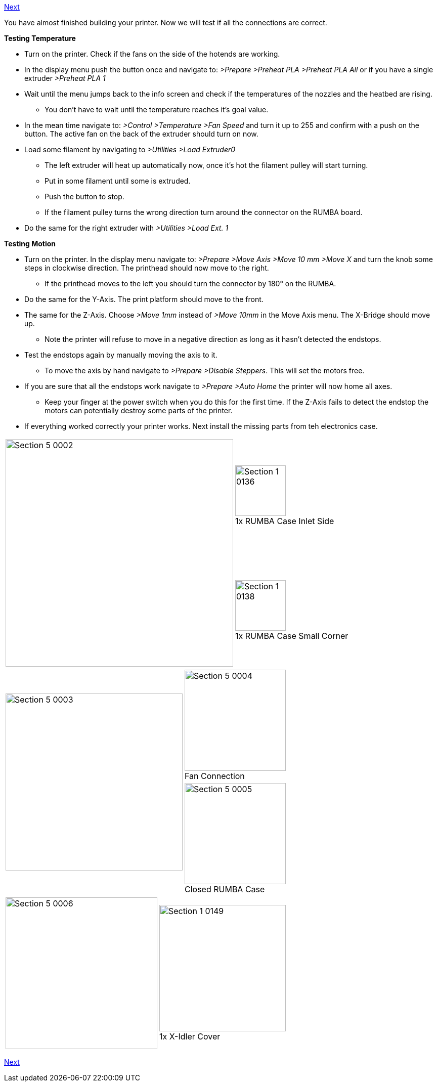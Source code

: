 link:Section-5.2-Calibrating-the-Y-Axis[Next]

You have almost finished building your printer. Now we will test if all the connections are correct. 

**Testing Temperature**

* Turn on the printer. Check if the fans on the side of the hotends are working.
* In the display menu push the button once and navigate to: _>Prepare >Preheat PLA >Preheat PLA All_ or if you have a single extruder _>Preheat PLA 1_
* Wait until the menu jumps back to the info screen and check if the temperatures of the nozzles and the heatbed are rising. 
** You don't have to wait until the temperature reaches it's goal value. 
* In the mean time navigate to: _>Control >Temperature >Fan Speed_ and turn it up to 255 and confirm with a push on the button. The active fan on the back of the extruder should turn on now. 
* Load some filament by navigating to _>Utilities >Load Extruder0_ 
** The left extruder will heat up automatically now, once it's hot the filament pulley will start turning. 
** Put in some filament until some is extruded. 
** Push the button to stop.
** If the filament pulley turns the wrong direction turn around the connector on the RUMBA board. 
* Do the same for the right extruder with _>Utilities >Load Ext. 1_


**Testing Motion**

* Turn on the printer. In the display menu navigate to: _>Prepare >Move Axis >Move 10 mm >Move X_ and turn the knob some steps in clockwise direction. The printhead should now move to the right. 
** If the printhead moves to the left you should turn the connector by 180° on the RUMBA.
* Do the same for the Y-Axis. The print platform should move to the front. 
* The same for the Z-Axis. Choose _>Move 1mm_ instead of _>Move 10mm_ in the Move Axis menu. The X-Bridge should move up.
** Note the printer will refuse to move in a negative direction as long as it hasn't detected the endstops. 

* Test the endstops again by manually moving the axis to it. 
** To move the axis by hand navigate to _>Prepare >Disable Steppers_. This will set the motors free.
* If you are sure that all the endstops work navigate to _>Prepare >Auto Home_ the printer will now home all axes. 
** Keep your finger at the power switch when you do this for the first time. If the Z-Axis fails to detect the endstop the motors can potentially destroy some parts of the printer.  

* If everything worked correctly your printer works. Next install the missing parts from teh electronics case.


|====
1.2+|image:media/Section_5_0002.png[width=450]|
image:media/Section_1_0136.png[width=100] +
1x RUMBA Case Inlet Side
|
image:media/Section_1_0138.png[width=100] +
1x RUMBA Case Small Corner
|====



|====
1.2+|image:media/Section_5_0003.png[width=350]|
image:media/Section_5_0004.png[width=200] +
Fan Connection
|
image:media/Section_5_0005.png[width=200] +
Closed RUMBA Case
|====


|====
1.1+|image:media/Section_5_0006.png[width=300]|
image:media/Section_1_0149.png[width=250] +
1x X-Idler Cover
|====


link:Section-5.2-Calibrating-the-Y-Axis[Next]
